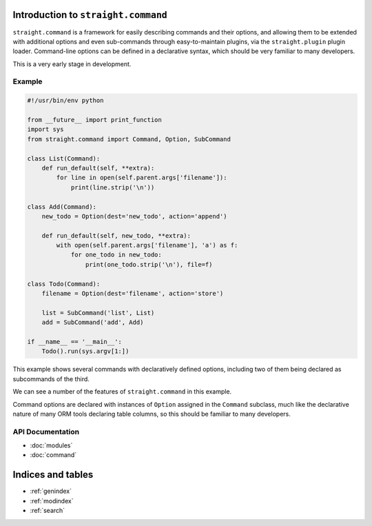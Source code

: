.. straight.command documentation master file, created by
   sphinx-quickstart on Sun May 13 20:08:44 2012.
   You can adapt this file completely to your liking, but it should at least
   contain the root `toctree` directive.

Introduction to ``straight.command``
====================================

``straight.command`` is a framework for easily describing commands and their
options, and allowing them to be extended with additional options and even
sub-commands through easy-to-maintain plugins, via the ``straight.plugin`` plugin
loader. Command-line options can be defined in a declarative syntax, which
should be very familiar to many developers.

This is a very early stage in development.


Example
-------

.. code-block:: python

    #!/usr/bin/env python

    from __future__ import print_function
    import sys
    from straight.command import Command, Option, SubCommand

    class List(Command):
        def run_default(self, **extra):
            for line in open(self.parent.args['filename']):
                print(line.strip('\n'))

    class Add(Command):
        new_todo = Option(dest='new_todo', action='append')

        def run_default(self, new_todo, **extra):
            with open(self.parent.args['filename'], 'a') as f:
                for one_todo in new_todo:
                    print(one_todo.strip('\n'), file=f)

    class Todo(Command):
        filename = Option(dest='filename', action='store')       

        list = SubCommand('list', List)
        add = SubCommand('add', Add)

    if __name__ == '__main__':
        Todo().run(sys.argv[1:])


This example shows several commands with declaratively defined options,
including two of them being declared as subcommands of the third.

We can see a number of the features of ``straight.command`` in this example.

Command options are declared with instances of ``Option`` assigned in the
``Command`` subclass, much like the declarative nature of many ORM tools
declaring table columns, so this should be familiar to many developers.

API Documentation
-----------------

* :doc:`modules`
* :doc:`command`

Indices and tables
==================

* :ref:`genindex`
* :ref:`modindex`
* :ref:`search`
